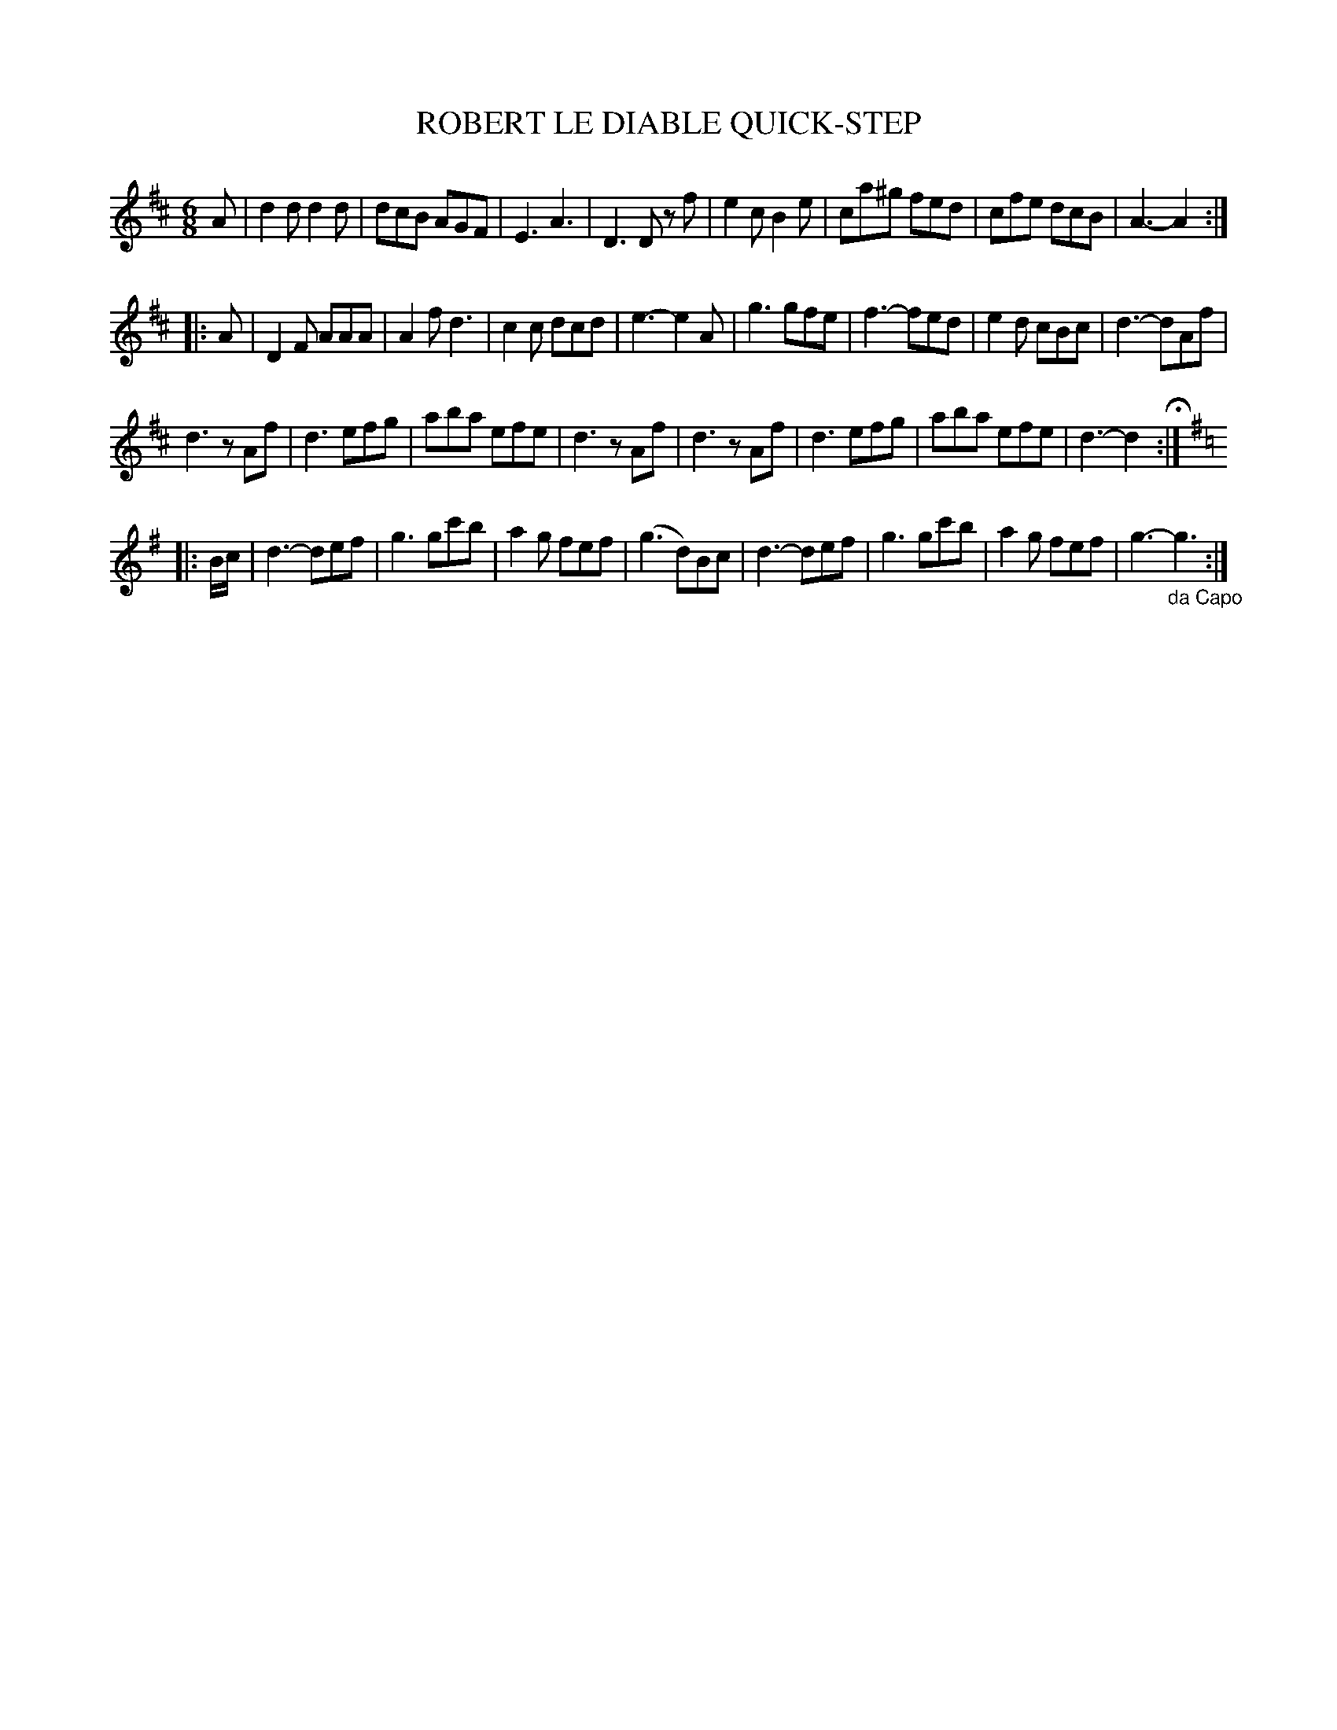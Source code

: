 X: 1072
T: ROBERT LE DIABLE QUICK-STEP
B: Oliver Ditson "The Boston Collection of Instrumental Music" 1910 p.107 #2
F: http://conquest.imslp.info/files/imglnks/usimg/8/8f/IMSLP175643-PMLP309456-bostoncollection00bost_bw.pdf
%: 2012 John Chambers <jc:trillian.mit.edu>
M: 6/8
L: 1/8
K: D
A |\
d2d d2d | dcB AGF | E3 A3 | D3 Dz f |\
e2c B2e | ca^g fed | cfe dcB | A3- A2 :|
|: A |\
D2F AAA | A2f d3 | c2c dcd | e3- e2A |\
g3 gfe | f3- fed | e2d cBc | d3- dAf |
d3 zAf | d3 efg | aba efe | d3 zAf |\
d3 zAf | d3 efg | aba efe | d3- d2 H:|
|: [K:G] B/c/ |\
d3- def | g3 gc'b | a2g fef | (g3 d)Bc |\
d3- def | g3 gc'b | a2g fef | g3- "_da Capo"g3 :|
